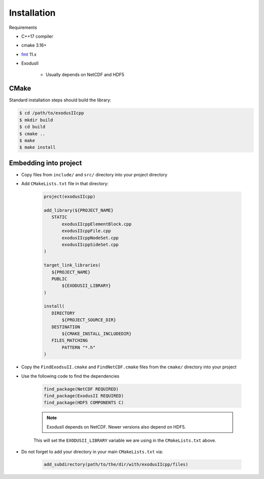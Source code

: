 Installation
============

Requirements

* C++17 compiler
* cmake 3.16+
* `fmt`_ 11.x
* ExodusII

   * Usually depends on NetCDF and HDF5

.. _fmt: https://github.com/fmtlib/fmt

CMake
-----

Standard installation steps should build the library:

.. code-block:: shell

   $ cd /path/to/exodusIIcpp
   $ mkdir build
   $ cd build
   $ cmake ..
   $ make
   $ make install


Embedding into project
----------------------

* Copy files from ``include/`` and ``src/`` directory into your project directory
* Add ``CMakeLists.txt`` file in that directory:

   .. code-block:: cmake

      project(exodusIIcpp)

      add_library(${PROJECT_NAME}
         STATIC
             exodusIIcppElementBlock.cpp
             exodusIIcppFile.cpp
             exodusIIcppNodeSet.cpp
             exodusIIcppSideSet.cpp
      )

      target_link_libraries(
         ${PROJECT_NAME}
         PUBLIC
             ${EXODUSII_LIBRARY}
      )

      install(
         DIRECTORY
             ${PROJECT_SOURCE_DIR}
         DESTINATION
             ${CMAKE_INSTALL_INCLUDEDIR}
         FILES_MATCHING
             PATTERN "*.h"
      )

* Copy the ``FindExodsuII.cmake`` and ``FindNetCDF.cmake`` files from the ``cmake/`` directory into your project

* Use the following code to find the dependencies

   .. code-block:: cmake

      find_package(NetCDF REQUIRED)
      find_package(ExodusII REQUIRED)
      find_package(HDF5 COMPONENTS C)

   .. note::

      ExodusII depends on NetCDF. Newer versions also depend on HDF5.

   This will set the ``EXODUSII_LIBRARY`` variable we are using in the ``CMakeLists.txt`` above.

* Do not forget to add your directory in your main ``CMakeLists.txt`` via:

   .. code-block:: cmake

      add_subdirectory(path/to/the/dir/with/exodusIIcpp/files)
